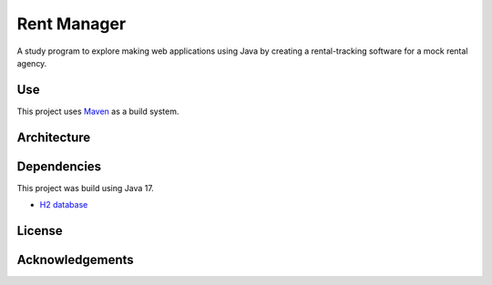 #############
Rent Manager
#############

A study program to explore making web applications using Java by creating a rental-tracking
software for a mock rental agency.

Use
====

This project uses `Maven <https://maven.apache.org>`_ as a build system.

Architecture
=============

Dependencies
=============

This project was build using Java 17.

- `H2 database <https://h2database.com>`_

License
========

Acknowledgements
================
